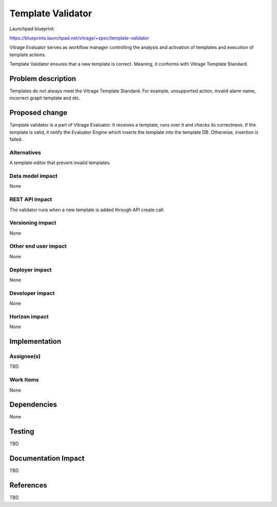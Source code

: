 ..
 This work is licensed under a Creative Commons Attribution 3.0 Unported
 License.

 http://creativecommons.org/licenses/by/3.0/legalcode

==================
Template Validator
==================

Launchpad blueprint:

https://blueprints.launchpad.net/vitrage/+spec/template-validator

Vitrage Evaluator serves as workflow manager controlling the analysis and activation of templates and execution of template actions.

Template Validator ensures that a new template is correct. Meaning, it conforms with Vitrage Template Standard.


Problem description
====================

Templates do not always meet the Vitrage Template Standard. For example, unsupported action, invalid alarm name, incorrect graph template and etc.

Proposed change
===============

Tamplate validator is a part of Vitrage Evaluator. It receives a template, runs over it and checks its correctness.
If the template is valid, it notify the Evaluator Engine which inserts the template into the template DB. Otherwise, insertion is failed.

Alternatives
------------
A template editor that prevent invalid templates.

Data model impact
-----------------
None

REST API impact
---------------
The validator runs when a new template is added through API create call.

Versioning impact
-----------------
None

Other end user impact
---------------------
None

Deployer impact
---------------
None

Developer impact
----------------
None

Horizon impact
--------------
None

Implementation
==============

Assignee(s)
-----------
TBD

Work Items
----------
None

Dependencies
============
None

Testing
=======
TBD

Documentation Impact
====================
TBD


References
==========
TBD